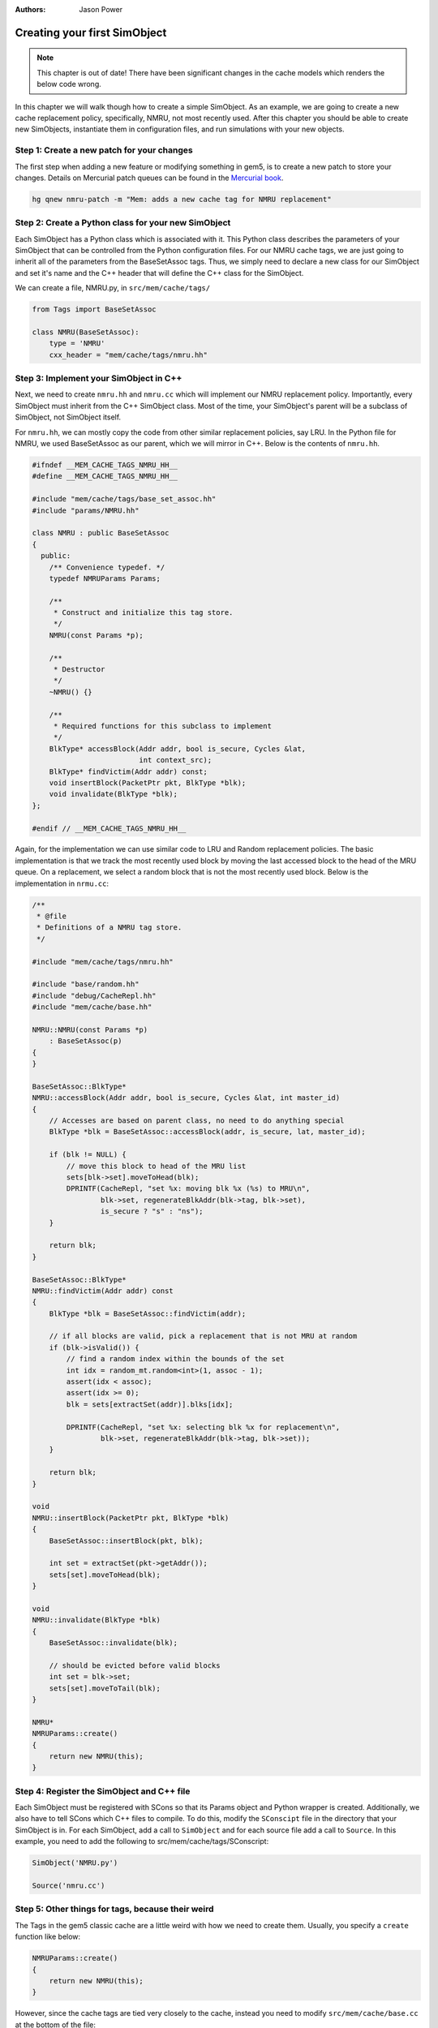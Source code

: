 
:authors: Jason Power

.. _simple-simobject-chapter:

------------------------------------------
Creating your first SimObject
------------------------------------------

.. Note:: This chapter is out of date! There have been significant changes in the cache models which renders the below code wrong. 

In this chapter we will walk though how to create a simple SimObject.
As an example, we are going to create a new cache replacement policy, specifically, NMRU, not most recently used.
After this chapter you should be able to create new SimObjects, instantiate them in configuration files, and run simulations with your new objects.

Step 1: Create a new patch for your changes
~~~~~~~~~~~~~~~~~~~~~~~~~~~~~~~~~~~~~~~~~~~

The first step when adding a new feature or modifying something in gem5, is to create a new patch to store your changes.
Details on Mercurial patch queues can be found in the `Mercurial book`_.

.. _Mercurial book: http://hgbook.red-bean.com/read/managing-change-with-mercurial-queues.html

.. code-block:: sh

	hg qnew nmru-patch -m "Mem: adds a new cache tag for NMRU replacement"

Step 2: Create a Python class for your new SimObject
~~~~~~~~~~~~~~~~~~~~~~~~~~~~~~~~~~~~~~~~~~~~~~~~~~~~

Each SimObject has a Python class which is associated with it.
This Python class describes the parameters of your SimObject that can be controlled from the Python configuration files.
For our NMRU cache tags, we are just going to inherit all of the parameters from the BaseSetAssoc tags.
Thus, we simply need to declare a new class for our SimObject and set it's name and the C++ header that will define the C++ class for the SimObject.

We can create a file, NMRU.py, in ``src/mem/cache/tags/``

.. code-block:: python

	from Tags import BaseSetAssoc

	class NMRU(BaseSetAssoc):
	    type = 'NMRU'
	    cxx_header = "mem/cache/tags/nmru.hh"


Step 3: Implement your SimObject in C++
~~~~~~~~~~~~~~~~~~~~~~~~~~~~~~~~~~~~~~~

Next, we need to create ``nmru.hh`` and ``nmru.cc`` which will implement our NMRU replacement policy.
Importantly, every SimObject must inherit from the C++ SimObject class.
Most of the time, your SimObject's parent will be a subclass of SimObject, not SimObject itself.

For ``nmru.hh``, we can mostly copy the code from other similar replacement policies, say LRU.
In the Python file for NMRU, we used BaseSetAssoc as our parent, which we will mirror in C++.
Below is the contents of ``nmru.hh``.

.. code-block:: c++

	#ifndef __MEM_CACHE_TAGS_NMRU_HH__
	#define __MEM_CACHE_TAGS_NMRU_HH__

	#include "mem/cache/tags/base_set_assoc.hh"
	#include "params/NMRU.hh"

	class NMRU : public BaseSetAssoc
	{
	  public:
	    /** Convenience typedef. */
	    typedef NMRUParams Params;

	    /**
	     * Construct and initialize this tag store.
	     */
	    NMRU(const Params *p);

	    /**
	     * Destructor
	     */
	    ~NMRU() {}

	    /**
	     * Required functions for this subclass to implement
	     */
	    BlkType* accessBlock(Addr addr, bool is_secure, Cycles &lat,
	                         int context_src);
	    BlkType* findVictim(Addr addr) const;
	    void insertBlock(PacketPtr pkt, BlkType *blk);
	    void invalidate(BlkType *blk);
	};

	#endif // __MEM_CACHE_TAGS_NMRU_HH__

Again, for the implementation we can use similar code to LRU and Random replacement policies.
The basic implementation is that we track the most recently used block by moving the last accessed block to the head of the MRU queue.
On a replacement, we select a random block that is not the most recently used block. 
Below is the implementation in ``nrmu.cc``:

.. todo::

	Explain params etc.
	Overall, the tag store is not a great example for this, but we'll leave it for now.

.. code-block:: c++

	/**
	 * @file
	 * Definitions of a NMRU tag store.
	 */

	#include "mem/cache/tags/nmru.hh"

	#include "base/random.hh"
	#include "debug/CacheRepl.hh"
	#include "mem/cache/base.hh"

	NMRU::NMRU(const Params *p)
	    : BaseSetAssoc(p)
	{
	}

	BaseSetAssoc::BlkType*
	NMRU::accessBlock(Addr addr, bool is_secure, Cycles &lat, int master_id)
	{
	    // Accesses are based on parent class, no need to do anything special
	    BlkType *blk = BaseSetAssoc::accessBlock(addr, is_secure, lat, master_id);

	    if (blk != NULL) {
	        // move this block to head of the MRU list
	        sets[blk->set].moveToHead(blk);
	        DPRINTF(CacheRepl, "set %x: moving blk %x (%s) to MRU\n",
	                blk->set, regenerateBlkAddr(blk->tag, blk->set),
	                is_secure ? "s" : "ns");
	    }

	    return blk;
	}

	BaseSetAssoc::BlkType*
	NMRU::findVictim(Addr addr) const
	{
	    BlkType *blk = BaseSetAssoc::findVictim(addr);

	    // if all blocks are valid, pick a replacement that is not MRU at random
	    if (blk->isValid()) {
	        // find a random index within the bounds of the set
	        int idx = random_mt.random<int>(1, assoc - 1);
	        assert(idx < assoc);
	        assert(idx >= 0);
	        blk = sets[extractSet(addr)].blks[idx];

	        DPRINTF(CacheRepl, "set %x: selecting blk %x for replacement\n",
	                blk->set, regenerateBlkAddr(blk->tag, blk->set));
	    }

	    return blk;
	}

	void
	NMRU::insertBlock(PacketPtr pkt, BlkType *blk)
	{
	    BaseSetAssoc::insertBlock(pkt, blk);

	    int set = extractSet(pkt->getAddr());
	    sets[set].moveToHead(blk);
	}

	void
	NMRU::invalidate(BlkType *blk)
	{
	    BaseSetAssoc::invalidate(blk);

	    // should be evicted before valid blocks
	    int set = blk->set;
	    sets[set].moveToTail(blk);
	}

	NMRU*
	NMRUParams::create()
	{
	    return new NMRU(this);
	}

Step 4: Register the SimObject and C++ file
~~~~~~~~~~~~~~~~~~~~~~~~~~~~~~~~~~~~~~~~~~~

Each SimObject must be registered with SCons so that its Params object and Python wrapper is created.
Additionally, we also have to tell SCons which C++ files to compile.
To do this, modify the ``SConscipt`` file in the directory that your SimObject is in.
For each SimObject, add a call to ``SimObject`` and for each source file add a call to ``Source``.
In this example, you need to add the following to src/mem/cache/tags/SConscript:

.. code-block:: python

	SimObject('NMRU.py')

	Source('nmru.cc')

Step 5: Other things for tags, because their weird
~~~~~~~~~~~~~~~~~~~~~~~~~~~~~~~~~~~~~~~~~~~~~~~~~~

The Tags in the gem5 classic cache are a little weird with how we need to create them.
Usually, you specify a ``create`` function like below:

.. code-block:: c++

	NMRUParams::create()
	{
	    return new NMRU(this);
	}

However, since the cache tags are tied very closely to the cache, instead you need to modify ``src/mem/cache/base.cc`` at the bottom of the file:

.. code-block:: c++

	BaseCache *
	BaseCacheParams::create()
	{
	    unsigned numSets = size / (assoc * system->cacheLineSize());

	    assert(tags);

	    if (dynamic_cast<FALRU*>(tags)) {
	        if (numSets != 1)
	            fatal("Got FALRU tags with more than one set\n");
	        return new Cache<FALRU>(this);
	    } else if (dynamic_cast<LRU*>(tags)) {
	        if (numSets == 1)
	            warn("Consider using FALRU tags for a fully associative cache\n");
	        return new Cache<LRU>(this);
	    } else if (dynamic_cast<RandomRepl*>(tags)) {
	        return new Cache<RandomRepl>(this);
	    } else if (dynamic_cast<NMRU*>(tags)) {
	        return new Cache<NMRU>(this);
	    } else {
	        fatal("No suitable tags selected\n");
	    }
	}

And modify ``cache.cc`` by adding a Cache templatized with NMRU:

.. code-block:: c++

	template class Cache<NMRU>;


Now, you should be able to compile gem5 and use your new cache tag!

Step 6: Modify the config scripts to use your new SimObject
~~~~~~~~~~~~~~~~~~~~~~~~~~~~~~~~~~~~~~~~~~~~~~~~~~~~~~~~~~~

Finally, you need to create your SimObject in the config scripts.
If you're using the simple config scripts created in previous chapters, you can simply change the L1D cache as below:

.. code-block:: python

	class L1DCache(L1Cache):
	    """Simple L1 data cache with default values"""

	    # Set the default size
	    size = '32kB'
	    tags = NMRU()

The changeset to add all of the NMRU code can be found :download:`here <../_static/patches/nmru-tags>`.
You can apply this patch by using ``hg qimport``.